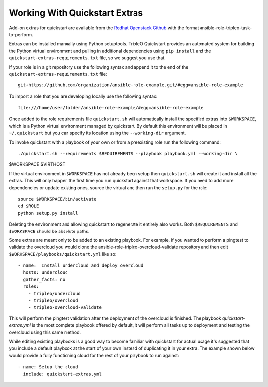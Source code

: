 .. _working-with-extras:

Working With Quickstart Extras
========================

Add-on extras for quickstart are available from the
`Redhat Openstack Github <https://github.com/redhat-openstack/>`_ with the
format ansible-role-tripleo-task-to-perform.

Extras can be installed manually using Python setuptools. TripleO Quickstart
provides an automated system for building the Python virtual environment and
pulling in additional dependencies using ``pip install`` and the
``quickstart-extras-requirements.txt`` file, so we suggest you use that.

If your role is in a git repository use the following syntax and append it to
the end of the ``quickstart-extras-requirements.txt`` file::

    git+https://github.com/organization/ansible-role-example.git/#egg=ansible-role-example

To import a role that you are developing locally use the following syntax::

    file:///home/user/folder/ansible-role-example/#egg=ansible-role-example

Once added to the role requirements file ``quickstart.sh`` will automatically
install the specified extras into ``$WORKSPACE``, which is a Python virtual
environment managed by quickstart. By default this environment will be placed
in ``~/.quickstart`` but you can specify its location using the
``--working-dir`` argument.

To invoke quickstart with a playbook of your own or from a preexisting role run
the following command::

    ./quickstart.sh --requirements $REQUIREMENTS --playbook playbook.yml --working-dir \
$WORKSPACE $VIRTHOST

If the virtual environment in ``$WORKSPACE`` has not
already been setup then ``quickstart.sh`` will create it and install all the extras.
This will only happen the first time you run quickstart against that workspace. If you
need to add more dependencies or update existing ones, source the virtual
and then run the ``setup.py`` for the role::

    source $WORKSPACE/bin/activate
    cd $ROLE
    python setup.py install

Deleting the environment and allowing quickstart to regenerate it entirely also works.
Both ``$REQUIREMENTS`` and ``$WORKSPACE`` should be absolute paths.

Some extras are meant only to be added to an existing playbook. For example, if
you wanted to perform a pingtest to validate the overcloud you would clone the
ansible-role-tripleo-overcloud-validate repository and then edit
``$WORKSPACE/playbooks/quickstart.yml`` like so::

    - name:  Install undercloud and deploy overcloud
      hosts: undercloud
      gather_facts: no
      roles:
        - tripleo/undercloud
        - tripleo/overcloud
        - tripleo-overcloud-validate

This will perform the pingtest validation after the deployment of the overcloud is finished.
The playbook `quickstart-extras.yml` is the most complete playbook offered by default, it
will perform all tasks up to deployment and testing the overcloud using this same method.

While editing existing playbooks is a good way to become familiar with quickstart for actual usage
it's suggested that you include a default playbook at the start of your own instead of duplicating
it in your extra. The example shown below would provide a fully functioning cloud for the rest of
your playbook to run against::

    - name: Setup the cloud
      include: quickstart-extras.yml
